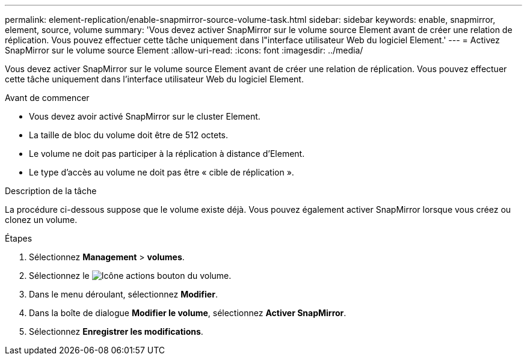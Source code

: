 ---
permalink: element-replication/enable-snapmirror-source-volume-task.html 
sidebar: sidebar 
keywords: enable, snapmirror, element, source, volume 
summary: 'Vous devez activer SnapMirror sur le volume source Element avant de créer une relation de réplication. Vous pouvez effectuer cette tâche uniquement dans l"interface utilisateur Web du logiciel Element.' 
---
= Activez SnapMirror sur le volume source Element
:allow-uri-read: 
:icons: font
:imagesdir: ../media/


[role="lead"]
Vous devez activer SnapMirror sur le volume source Element avant de créer une relation de réplication. Vous pouvez effectuer cette tâche uniquement dans l'interface utilisateur Web du logiciel Element.

.Avant de commencer
* Vous devez avoir activé SnapMirror sur le cluster Element.
* La taille de bloc du volume doit être de 512 octets.
* Le volume ne doit pas participer à la réplication à distance d'Element.
* Le type d'accès au volume ne doit pas être « cible de réplication ».


.Description de la tâche
La procédure ci-dessous suppose que le volume existe déjà. Vous pouvez également activer SnapMirror lorsque vous créez ou clonez un volume.

.Étapes
. Sélectionnez *Management* > *volumes*.
. Sélectionnez le image:../media/action-icon.gif["Icône actions"] bouton du volume.
. Dans le menu déroulant, sélectionnez *Modifier*.
. Dans la boîte de dialogue *Modifier le volume*, sélectionnez *Activer SnapMirror*.
. Sélectionnez *Enregistrer les modifications*.

